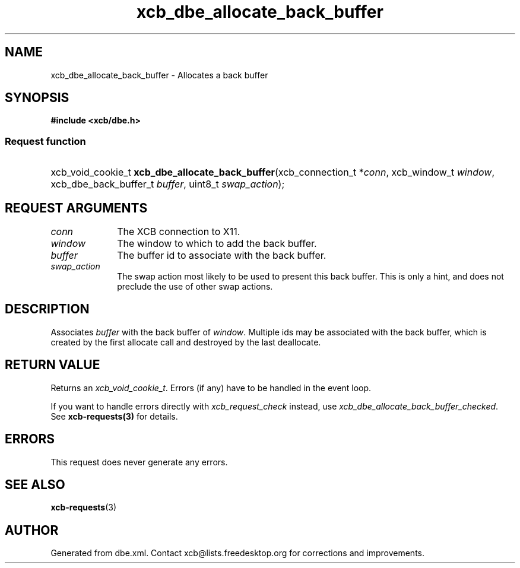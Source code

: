 .TH xcb_dbe_allocate_back_buffer 3  "libxcb 1.16.1" "X Version 11" "XCB Requests"
.ad l
.SH NAME
xcb_dbe_allocate_back_buffer \- Allocates a back buffer
.SH SYNOPSIS
.hy 0
.B #include <xcb/dbe.h>
.SS Request function
.HP
xcb_void_cookie_t \fBxcb_dbe_allocate_back_buffer\fP(xcb_connection_t\ *\fIconn\fP, xcb_window_t\ \fIwindow\fP, xcb_dbe_back_buffer_t\ \fIbuffer\fP, uint8_t\ \fIswap_action\fP);
.br
.hy 1
.SH REQUEST ARGUMENTS
.IP \fIconn\fP 1i
The XCB connection to X11.
.IP \fIwindow\fP 1i
The window to which to add the back buffer.
.IP \fIbuffer\fP 1i
The buffer id to associate with the back buffer.
.IP \fIswap_action\fP 1i
The swap action most likely to be used to present this back buffer. This is only a hint, and does not preclude the use of other swap actions.
.SH DESCRIPTION
Associates \fIbuffer\fP with the back buffer of \fIwindow\fP. Multiple ids may be associated with the back buffer, which is created by the first allocate call and destroyed by the last deallocate.
.SH RETURN VALUE
Returns an \fIxcb_void_cookie_t\fP. Errors (if any) have to be handled in the event loop.

If you want to handle errors directly with \fIxcb_request_check\fP instead, use \fIxcb_dbe_allocate_back_buffer_checked\fP. See \fBxcb-requests(3)\fP for details.
.SH ERRORS
This request does never generate any errors.
.SH SEE ALSO
.BR xcb-requests (3)
.SH AUTHOR
Generated from dbe.xml. Contact xcb@lists.freedesktop.org for corrections and improvements.
